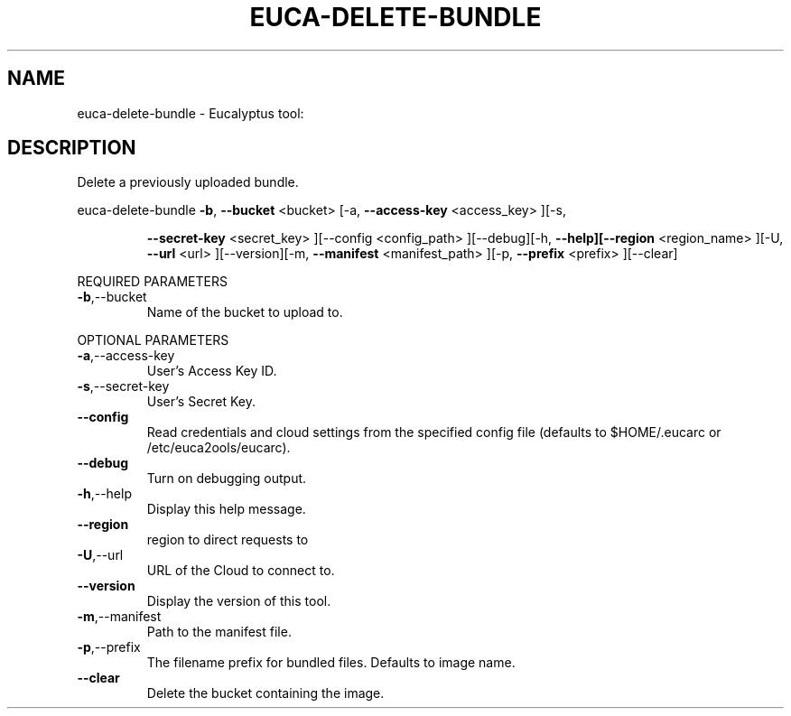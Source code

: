 .\" DO NOT MODIFY THIS FILE!  It was generated by help2man 1.38.2.
.TH EUCA-DELETE-BUNDLE "1" "April 2011" "euca-delete-bundle         Version: 1.4 (BSD)" "User Commands"
.SH NAME
euca-delete-bundle \- Eucalyptus tool:   
.SH DESCRIPTION
Delete a previously uploaded bundle.
.PP
euca\-delete\-bundle  \fB\-b\fR, \fB\-\-bucket\fR <bucket> [\-a, \fB\-\-access\-key\fR <access_key> ][\-s,
.IP
\fB\-\-secret\-key\fR <secret_key> ][\-\-config <config_path>
][\-\-debug][\-h, \fB\-\-help][\-\-region\fR <region_name> ][\-U, \fB\-\-url\fR
<url> ][\-\-version][\-m, \fB\-\-manifest\fR <manifest_path> ][\-p,
\fB\-\-prefix\fR <prefix> ][\-\-clear]
.PP
REQUIRED PARAMETERS
.TP
\fB\-b\fR,\-\-bucket
Name of the bucket to upload to.
.PP
OPTIONAL PARAMETERS
.TP
\fB\-a\fR,\-\-access\-key
User's Access Key ID.
.TP
\fB\-s\fR,\-\-secret\-key
User's Secret Key.
.TP
\fB\-\-config\fR
Read credentials and cloud settings
from the specified config file (defaults to
$HOME/.eucarc or /etc/euca2ools/eucarc).
.TP
\fB\-\-debug\fR
Turn on debugging output.
.TP
\fB\-h\fR,\-\-help
Display this help message.
.TP
\fB\-\-region\fR
region to direct requests to
.TP
\fB\-U\fR,\-\-url
URL of the Cloud to connect to.
.TP
\fB\-\-version\fR
Display the version of this tool.
.TP
\fB\-m\fR,\-\-manifest
Path to the manifest file.
.TP
\fB\-p\fR,\-\-prefix
The filename prefix for bundled files.
Defaults to image name.
.TP
\fB\-\-clear\fR
Delete the bucket containing the image.
